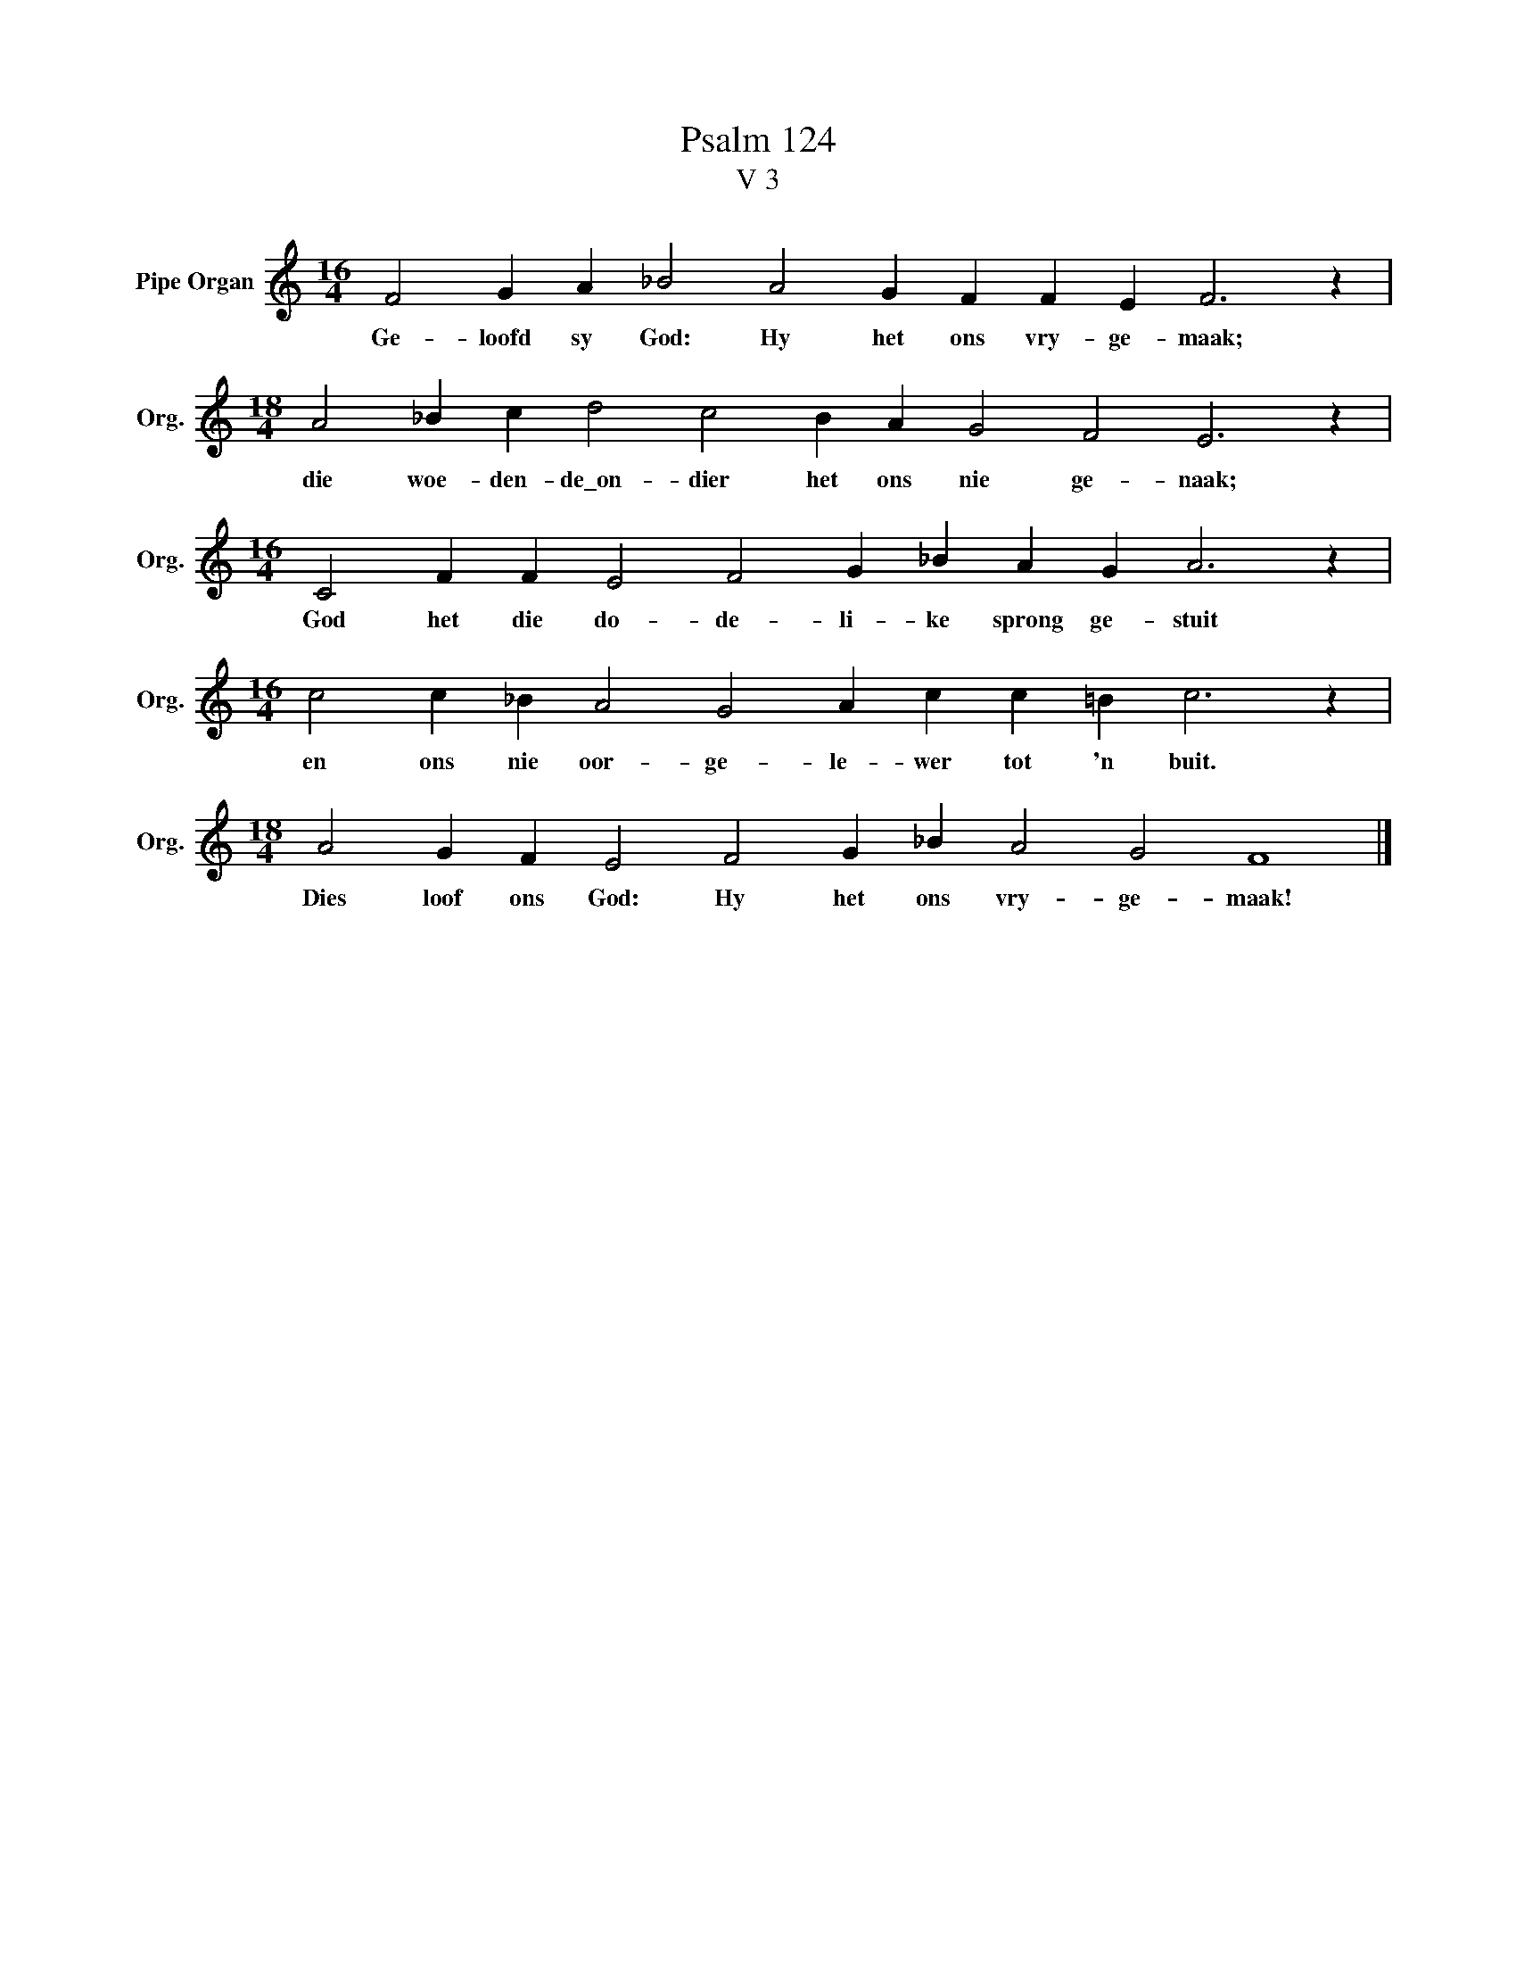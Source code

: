 X:1
T:Psalm 124
T:V 3
L:1/4
M:16/4
I:linebreak $
K:C
V:1 treble nm="Pipe Organ" snm="Org."
V:1
 F2 G A _B2 A2 G F F E F3 z |$[M:18/4] A2 _B c d2 c2 B A G2 F2 E3 z |$ %2
w: Ge- loofd sy God: Hy het ons vry- ge- maak;|die woe- den- de\_on- dier het ons nie ge- naak;|
[M:16/4] C2 F F E2 F2 G _B A G A3 z |$[M:16/4] c2 c _B A2 G2 A c c =B c3 z |$ %4
w: God het die do- de- li- ke sprong ge- stuit|en ons nie oor- ge- le- wer tot 'n buit.|
[M:18/4] A2 G F E2 F2 G _B A2 G2 F4 |] %5
w: Dies loof ons God: Hy het ons vry- ge- maak!|

